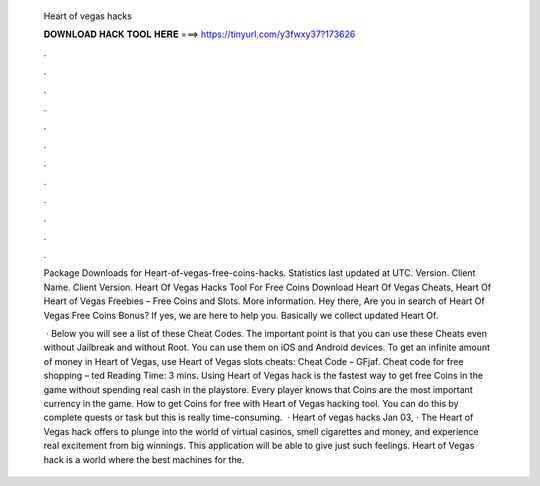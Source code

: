   Heart of vegas hacks
  
  
  
  𝐃𝐎𝐖𝐍𝐋𝐎𝐀𝐃 𝐇𝐀𝐂𝐊 𝐓𝐎𝐎𝐋 𝐇𝐄𝐑𝐄 ===> https://tinyurl.com/y3fwxy37?173626
  
  
  
  .
  
  
  
  .
  
  
  
  .
  
  
  
  .
  
  
  
  .
  
  
  
  .
  
  
  
  .
  
  
  
  .
  
  
  
  .
  
  
  
  .
  
  
  
  .
  
  
  
  .
  
  Package Downloads for Heart-of-vegas-free-coins-hacks. Statistics last updated at UTC. Version. Client Name. Client Version. Heart Of Vegas Hacks Tool For Free Coins Download Heart Of Vegas Cheats, Heart Of Heart of Vegas Freebies – Free Coins and Slots. More information. Hey there, Are you in search of Heart Of Vegas Free Coins Bonus? If yes, we are here to help you. Basically we collect updated Heart Of.
  
   · Below you will see a list of these Cheat Codes. The important point is that you can use these Cheats even without Jailbreak and without Root. You can use them on iOS and Android devices. To get an infinite amount of money in Heart of Vegas, use Heart of Vegas slots cheats: Cheat Code – GFjaf. Cheat code for free shopping – ted Reading Time: 3 mins. Using Heart of Vegas hack is the fastest way to get free Coins in the game without spending real cash in the playstore. Every player knows that Coins are the most important currency in the game. How to get Coins for free with Heart of Vegas hacking tool. You can do this by complete quests or task but this is really time-consuming.  · Heart of vegas hacks Jan 03, · The Heart of Vegas hack offers to plunge into the world of virtual casinos, smell cigarettes and money, and experience real excitement from big winnings. This application will be able to give just such feelings. Heart of Vegas hack is a world where the best machines for the.
